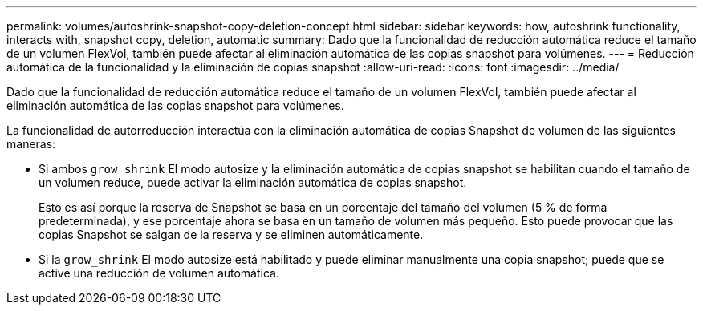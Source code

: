 ---
permalink: volumes/autoshrink-snapshot-copy-deletion-concept.html 
sidebar: sidebar 
keywords: how, autoshrink functionality, interacts with, snapshot copy, deletion, automatic 
summary: Dado que la funcionalidad de reducción automática reduce el tamaño de un volumen FlexVol, también puede afectar al eliminación automática de las copias snapshot para volúmenes. 
---
= Reducción automática de la funcionalidad y la eliminación de copias snapshot
:allow-uri-read: 
:icons: font
:imagesdir: ../media/


[role="lead"]
Dado que la funcionalidad de reducción automática reduce el tamaño de un volumen FlexVol, también puede afectar al eliminación automática de las copias snapshot para volúmenes.

La funcionalidad de autorreducción interactúa con la eliminación automática de copias Snapshot de volumen de las siguientes maneras:

* Si ambos `grow_shrink` El modo autosize y la eliminación automática de copias snapshot se habilitan cuando el tamaño de un volumen reduce, puede activar la eliminación automática de copias snapshot.
+
Esto es así porque la reserva de Snapshot se basa en un porcentaje del tamaño del volumen (5 % de forma predeterminada), y ese porcentaje ahora se basa en un tamaño de volumen más pequeño. Esto puede provocar que las copias Snapshot se salgan de la reserva y se eliminen automáticamente.

* Si la `grow_shrink` El modo autosize está habilitado y puede eliminar manualmente una copia snapshot; puede que se active una reducción de volumen automática.

